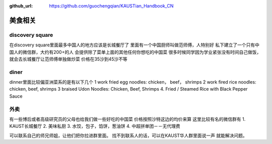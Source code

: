 :github_url: https://github.com/guochengqian/KAUSTian_Handbook_CN

美食相关
========


discovery square
------

在discovery square里面最多中国人的地方应该是长城餐厅了
里面有一个中国厨师叫做范师傅，人特别好
私下建立了一个只有中国人的微信群，大约有200+的人
会提供除了菜单上面的其他任何你想吃的中国菜
很多时候同学因为学业紧张没有时间自己做饭，就会去长城餐厅让范师傅单独做炒菜
价格在35沙到45沙不等


diner
------
dinner里面比较偏亚洲菜系的是有以下几个
1 work fried egg noodles: chicken， beef， shrimps
2 work fired rice noodles: chicken, beef, shrimps
3 braised Udon Noodles: Chicken, Beef, Shrimps 
4. Fried / Steamed Rice with Black Pepper Sauce


外卖
---------
有一些博后或者高级研究员的父母也给我们做一些好吃的中国菜
价格按照沙特这边的均价来算
这里比较有名的微信群有
1.  KAUST长城餐厅
2.  美味私厨
3.   水饺，包子，馅饼，葱油饼
4.   中超拼单团－－无代理费

可以联系自己的师兄师姐，让他们把你拉进群里面。
找不到联系人的话，可以在KAUST华人群里面说一声 就能解决问题。



